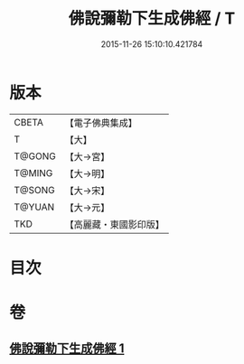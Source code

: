 #+TITLE: 佛說彌勒下生成佛經 / T
#+DATE: 2015-11-26 15:10:10.421784
* 版本
 |     CBETA|【電子佛典集成】|
 |         T|【大】     |
 |    T@GONG|【大→宮】   |
 |    T@MING|【大→明】   |
 |    T@SONG|【大→宋】   |
 |    T@YUAN|【大→元】   |
 |       TKD|【高麗藏・東國影印版】|

* 目次
* 卷
** [[file:KR6i0033_001.txt][佛說彌勒下生成佛經 1]]
